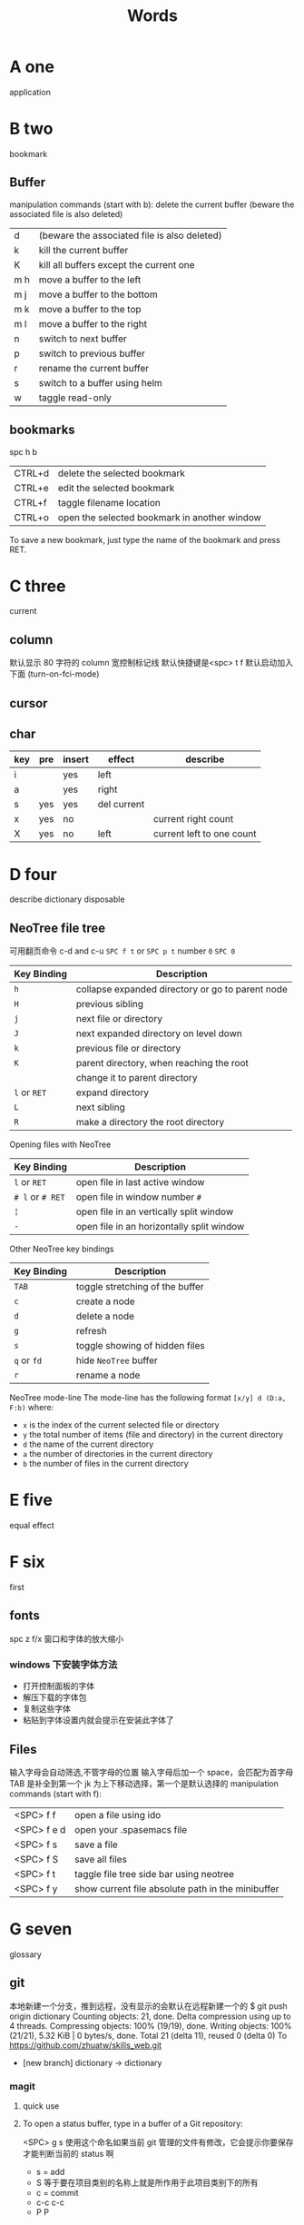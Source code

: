 #+TITLE: Words

* A one
application 
* B two
bookmark 
** Buffer
manipulation commands (start with b):
delete the current buffer (beware the associated file is also deleted) 
| d   | (beware the associated file is also deleted) |
| k   | kill the current buffer                      |
| K   | kill all buffers except the current one      |
| m h | move a buffer to the left                    |
| m j | move a buffer to the bottom                  |
| m k | move a buffer to the top                     |
| m l | move a buffer to the right                   |
| n   | switch to next buffer                        |
| p   | switch to previous buffer                    |
| r   | rename the current buffer                    |
| s   | switch to a buffer using helm                |
| w   | taggle read-only                             |

** bookmarks
spc h b
| CTRL+d | delete the selected bookmark                 |
| CTRL+e | edit the selected bookmark                   |
| CTRL+f | taggle filename location                     |
| CTRL+o | open the selected bookmark in another window |
To save a new bookmark, just type the name of the bookmark and press RET.

* C three
current
** column 
默认显示 80 字符的 column 宽控制标记线
默认快捷键是<spc> t f
默认启动加入下面 (turn-on-fci-mode)
** cursor
** char
|-----+-----+--------+-------------+---------------------------|
| key | pre | insert | effect      | describe                  |
|-----+-----+--------+-------------+---------------------------|
| i   |     | yes    | left        |                           |
| a   |     | yes    | right       |                           |
| s   | yes | yes    | del current |                           |
| x   | yes | no     |             | current right count       |
| X   | yes | no     | left        | current left to one count |
|-----+-----+--------+-------------+---------------------------|
* D four
describe
dictionary
disposable 
** NeoTree file tree
可用翻页命令 c-d and c-u
~SPC f t~ or ~SPC p t~
number =0= ~SPC 0~
| Key Binding  | Description                                      |
|--------------+--------------------------------------------------|
| ~h~          | collapse expanded directory or go to parent node |
| ~H~          | previous sibling                                 |
| ~j~          | next file or directory                           |
| ~J~          | next expanded directory on level down            |
| ~k~          | previous file or directory                       |
|--------------+--------------------------------------------------|
| ~K~          | parent directory, when reaching the root         |
|              | change it to parent directory                    |
|--------------+--------------------------------------------------|
| ~l~ or ~RET~ | expand directory                                 |
| ~L~          | next sibling                                     |
| ~R~          | make a directory the root directory              |

Opening files with NeoTree

| Key Binding      | Description                               |
|------------------+-------------------------------------------|
| ~l~ or ~RET~     | open file in last active window           |
| ~# l~ or ~# RET~ | open file in window number =#=            |
| ~¦~              | open file in an vertically split window   |
| ~-~              | open file in an horizontally split window |

Other NeoTree key bindings
| Key Binding | Description                     |
|-------------+---------------------------------|
| ~TAB~       | toggle stretching of the buffer |
| ~c~         | create a node                   |
| ~d~         | delete a node                   |
| ~g~         | refresh                         |
| ~s~         | toggle showing of hidden files  |
| ~q~ or ~fd~ | hide =NeoTree= buffer           |
| ~r~         | rename a node                   |

NeoTree mode-line
The mode-line has the following format =[x/y] d (D:a, F:b)= where:
  - =x= is the index of the current selected file or directory
  - =y= the total number of items (file and directory) in the current directory
  - =d= the name of the current directory
  - =a= the number of directories in the current directory
  - =b= the number of files in the current directory

* E five
equal
effect
* F six
first
** fonts 
spc z  f/x 窗口和字体的放大缩小
*** windows 下安装字体方法
- 打开控制面板的字体
- 解压下载的字体包
- 复制这些字体
- 粘贴到字体设置内就会提示在安装此字体了
** Files
输入字母会自动筛选,不管字母的位置
输入字母后加一个 space，会匹配为首字母
TAB 是补全到第一个
jk 为上下移动选择，第一个是默认选择的
manipulation commands (start with f):
| <SPC> f f   | open a file using ido                             |
| <SPC> f e d | open your .spasemacs file                         |
| <SPC> f s   | save a file                                       |
| <SPC> f S   | save all files                                    |
| <SPC> f t   | taggle file tree side bar using neotree           |
| <SPC> f y   | show current file absolute path in the minibuffer |

* G seven
glossary
** git
本地新建一个分支，推到远程，没有显示的会默认在远程新建一个的
$ git push origin dictionary
Counting objects: 21, done.
Delta compression using up to 4 threads.
Compressing objects: 100% (19/19), done.
Writing objects: 100% (21/21), 5.32 KiB | 0 bytes/s, done.
Total 21 (delta 11), reused 0 (delta 0)
To https://github.com/zhuatw/skills_web.git
 * [new branch]      dictionary -> dictionary

*** magit 
**** quick use
**** To open a status buffer, type in a buffer of a Git repository:
<SPC> g s 使用这个命名如果当前 git 管理的文件有修改，它会提示你要保存
才能判断当前的 status 啊
- s = add
- S 等于要在项目类别的名称上就是所作用于此项目类别下的所有
- c = commit
- c-c c-c
- P P
**** untracked files 这里只能一个的加了吧
这里如果出现是表示没有加入 git 管理
**** unstaged changes S 只对这里的管用
这个表示受 git 管理但是有更改过了
**** staged changes
当你使用 s 后前一个 unstaged 就会去掉 un 变成 staged 表示巳 add 了

* H eight
 hybrid spc t E h
** help
spc h d
| b | describe-binding     |
| c | describe-char        |
| f | describe-function    |
| k | describe-key         |
| m | describe-mode        |
| p | describe-package     |
| s | describe-system-info |
| t | describe-theme       |
| v | describe-variable    |
|   | describe-syntax      |
|   | describe-key-briefly |
|   | view-lossage         |
|   | where-is             |

|---+----------------------------------------------------------------------|
| b | 当前缓冲区中有绑定那些按键                                           |
| c | Describe position POS (interactively, point) and the char after POS. |
| f | Display the full documentation of FUNCTION (a symbol).               |
| k | Display documentation of the function invoked by KEY.                |
| m | Display documentation of current major mode and minor modes.         |
| p |                                                                      |
| s | Check the *Messages* buffer if you need to review it                 |
| t |                                                                      |
| v | Display the full documentation of VARIABLE (a symbol).               |
|   |                                                                      |
|   |                                                                      |
|   | 100 char                                                             |
|   | spacemacs no use                                                     |
14: 已经被 SPC h d b 替代了
01: 
12: 提示的输入的函数的快捷键是什么，现在 helm 中这个已不适用了
13: 提示你按下快捷键运行的是什么函数
*** apropos
- command-apropos c-h a
输入一个相关术语，如 line，会出现涉及到此术语的相关函数
- apropos
这个概念涉及到那些函数与变量
- super-apropos
那些函数和变量的文档里提到了这个概念
*** page510 没看完 

* I nine
insert
index
* J ten

* K eleven

* L twelve
leader
configurable
configuration
** line
|-----+-----+-----+---------------------------+----------------------|
| key | pre | ins | effect                    | describe             |
|-----+-----+-----+---------------------------+----------------------|
| I   |     | yes | beginning of current line | non-blank,visual use |
| A   |     | yes | end of the current line   |                      |
| dd  | yes | no  | line                      | current              |
| cc  | yes | yes | current                   | cc=S,no pre  count   |
| S   | yes | yes | del current line          | down count           |
| C   | no  | yes | line                      | current              |
| D   | no  | no  | line                      | current              |
| "^  | yes | no  |                           |                      |
| 0   | no  | no  | line                      |                      |
| '$  | yes | no  |                           |                      |
| J   | no  |     |                           |                      |
| gJ  | no  |     |                           |                      |
| o   | no  | yes |                           |                      |
| O   | no  | yes |                           |                      |
|-----+-----+-----+---------------------------+----------------------|
*** line config 
行号开启 <spc> t n
defun dotspacemacs/config()在里面添加 (global-linum-mode t)

* M thirteen
manage
mode

*** markdown 
**** hd-md
=gh-md-revert-buffers= generate a preview of the markdown content of a buffer.
=gh-md-render-region= 当前区域输出
* N fourteen

* O fifteen
object
* P sixteen
package
publish
percent
prefix
prefixion
PageDown
PageUp
** paragraph
}	移至下一个段落（paragraph）首。
{	移至上一个段落（paragraph）首。paragraph（段落）是以空白行为区格。
** percent per cent
%	这是匹配{}，[]，() 用的，例如光标在{ 上只要按%，就会跑到相匹配的} 上。
* Q seveteen

* R eighteen

* S nineteen 
skill
scratch
** Scroll
| key | pre | insert | object | effect      | describe |
| gg  | yes | no     |        | move scroll |          |
| G   | yes | no     |        | move scroll |          |
屏幕顶行和底行有参数选项控制的，现在默认好像为 6
| H | 	移至屏幕顶行第一个非空白字元 | scroll non move | org 中为行首 |
| M | 	移至屏幕中间第一个非空白字元 | scroll non move | org 中不能用 |
| L | 	移至屏幕底行第一个非空白字元 | scroll non move | org 中为行尾 |
1) 光标移动，屏幕不动
   M 当前行到前屏幕的中间
   H 参数默认为 6，距离屏幕顶的行数，小于 6 不行，要大于 6 才行
   L 参数默认为 6，距离屏幕底的行数，小于 6 不行，要大于 6 才行枯
2) 当前光标与当前行一齐移动
   zt 当前行移动屏幕顶端
   zz 当前行到当前屏幕的中间，也可说是当前行在屏幕中居中
   zb 当前行移动到屏幕底端
3) 光标不动，屏幕移动
   c-f 向下翻一页，光标不动 c-b 向上翻一页，光标不动
   c-d 向下翻半页，光标不动 c-u 向上翻半页，光标不动

** sentence
)	移至下一个句子（sentence）首。
(	移至上一个句子（sentence）首。
sentence（句子）是以 . ! ? 为区格。
* T twenty
temp

* U

** undo and redo
undo-tree-vap 
spc a u c-x u
| 1 | u   | undo-tree-undo | normal| vim   |
| 2 | c-r | undo-tree-redo | normal| vim   |
| 3 | c-_ | undo-tree-undo | normal| emacs |
| 4 | a-_ | undo-tree-redo | normal| emacs |

* V
** visual
- v Characterwise visual mode
- V Linewise visual mode
- c-v 矩形模式
- 通用
  d 删除选中的区域                                   
  y 复制
  c 删除当前选中的字符，后面不动
  o and O  在高亮块中交换光标位置 
  gv 重新选中最近一次可视化时选过的文本                           
  r 选一个就替一个，选多个就用你输入的替换成多个
* W
web
** window 
spc-tab 与最近一个缓冲区来回切换
| s   | split a window horizontally                                          |
| v   | split a window vertically                                            |
| c   | close a window                                                       |
| d   | taggle window dedication (dedicated window cannot be used by a mode) |
| H   | move window to the left                                              |
| J   | move window to the bottom                                            |
| K   | move window to the top                                               |
| L   | move window to the right                                             |
| m   | maximize/minimize a window                                           |
| M   | maximize/minimize a window, when maximized the buffer is centered    |
| p m | open messages buffer in a popup window                               |
| p p | close the current sticky popup window                                |
| r   | rotate windows clockwise                                             |
| R   | rotate windows counter-clockwise                                     |
| u   | undo window layout (used to effectively undo a close window)         |
| U   | redo window layout                                                   |
| w   | cycle and focus between windows                                      |
** word
| key | pre | insert | effect           | describe               |
| b   | yes | no     | last first       |                        |
| w   | yes | no     | next first       |                        |
| W   |     |        | 同上             | 区别忽略一些符号       |
| b   |     |        | 移至前一个字字首 |                        |
| B   |     |        | 同上             | 区别忽略一些标点符号。 |
| e   | 	  |        | 移至后一个字字尾 |                        |
| E   |     |        | 同上             | 区别忽略一些符号       |
| ge  | yes | no     | current          |                        |
| k   | yes | no     | current word end |                        |
* X

* Y

** yank and pastes 
都是在正常模式下的命令，不会进入到 insert
| key   | pre | object | effect               | describe                  |
| xp    | yes | char   | yank/pastes          | switch right              |
| Xp    | yes | char   | yank/pastes          | switch left  to one count |
| ddp   | yes | line   | yank/pastes          | switch current with down  |
| yy    | yes | line   |                      |                           |
| y/dw  | yes | word   | del current word end | yank                      |
| y/daw | yes | word   | del word blank       | yank                      |
| y/diw | yes | word   | del word  non-blany  | yank                      |
| y/de  |     | word   |                      |                           |
| y/db  |     |        |                      |                           |
| y/dge |     |        |                      |                           |
* Z
